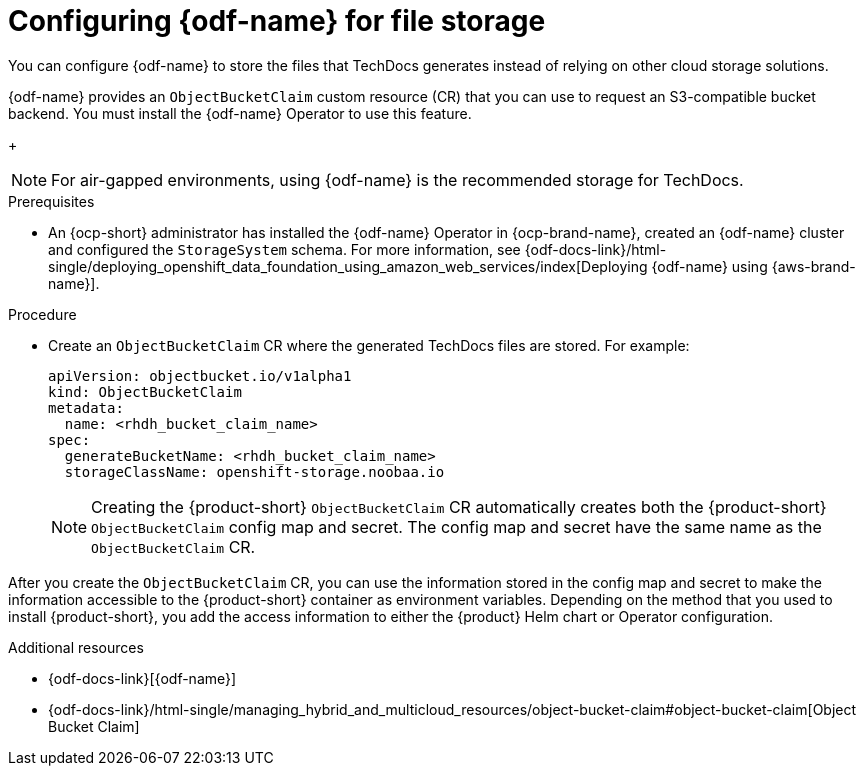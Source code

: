 :_mod-docs-content-type: PROCEDURE

[id="proc-techdocs-using-odf-storage_{context}"]
= Configuring {odf-name} for file storage

You can configure {odf-name} to store the files that TechDocs generates instead of relying on other cloud storage solutions.

{odf-name} provides an `ObjectBucketClaim` custom resource (CR) that you can use to request an S3-compatible bucket backend.
You must install the {odf-name} Operator to use this feature.
+
[NOTE]
====
For air-gapped environments, using {odf-name} is the recommended storage for TechDocs.
====

.Prerequisites
* An {ocp-short} administrator has installed the {odf-name} Operator in {ocp-brand-name}, created an {odf-name} cluster and configured the `StorageSystem` schema.
For more information, see {odf-docs-link}/html-single/deploying_openshift_data_foundation_using_amazon_web_services/index[Deploying {odf-name} using {aws-brand-name}].

.Procedure
* Create an `ObjectBucketClaim` CR where the generated TechDocs files are stored.
For example:
+
[source,yaml]
----
apiVersion: objectbucket.io/v1alpha1
kind: ObjectBucketClaim
metadata:
  name: <rhdh_bucket_claim_name>
spec:
  generateBucketName: <rhdh_bucket_claim_name>
  storageClassName: openshift-storage.noobaa.io
----
+
[NOTE]
====
Creating the {product-short} `ObjectBucketClaim` CR automatically creates both the {product-short} `ObjectBucketClaim` config map and secret.
The config map and secret have the same name as the `ObjectBucketClaim` CR.
====

After you create the `ObjectBucketClaim` CR, you can use the information stored in the config map and secret to make the information accessible to the {product-short} container as environment variables.
Depending on the method that you used to install {product-short}, you add the access information to either the {product} Helm chart or Operator configuration.

[role="_additional-resources"]
.Additional resources
* {odf-docs-link}[{odf-name}]
* {odf-docs-link}/html-single/managing_hybrid_and_multicloud_resources/object-bucket-claim#object-bucket-claim[Object Bucket Claim]
